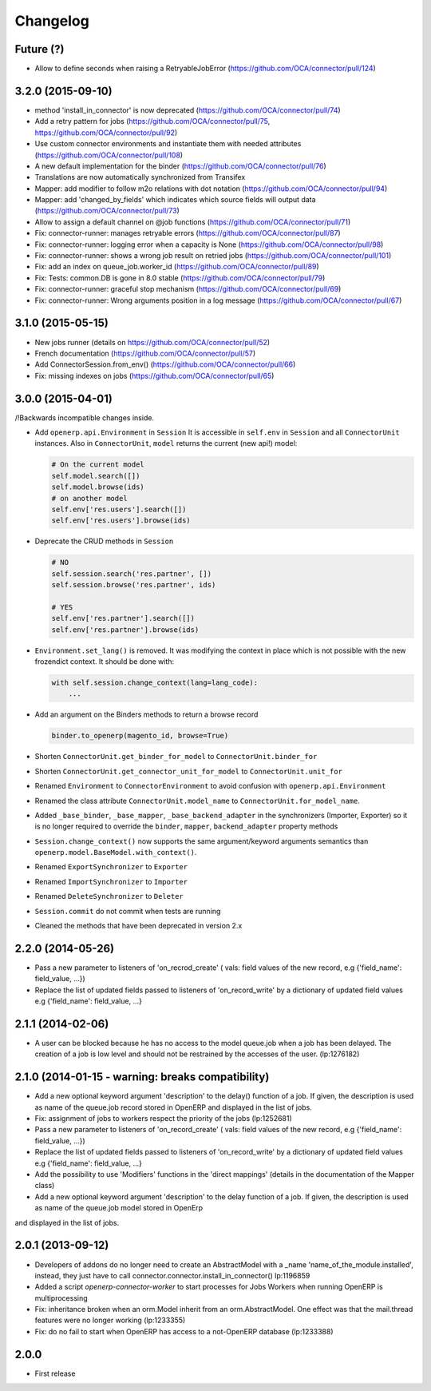 Changelog
---------

Future (?)
~~~~~~~~~~

* Allow to define seconds when raising a RetryableJobError (https://github.com/OCA/connector/pull/124)

3.2.0 (2015-09-10)
~~~~~~~~~~~~~~~~~~

* method 'install_in_connector' is now deprecated (https://github.com/OCA/connector/pull/74)
* Add a retry pattern for jobs (https://github.com/OCA/connector/pull/75, https://github.com/OCA/connector/pull/92)
* Use custom connector environments and instantiate them with needed attributes (https://github.com/OCA/connector/pull/108)
* A new default implementation for the binder (https://github.com/OCA/connector/pull/76)
* Translations are now automatically synchronized from Transifex
* Mapper: add modifier to follow m2o relations with dot notation (https://github.com/OCA/connector/pull/94)
* Mapper: add 'changed_by_fields' which indicates which source fields will output data (https://github.com/OCA/connector/pull/73)
* Allow to assign a default channel on @job functions (https://github.com/OCA/connector/pull/71)
* Fix: connector-runner: manages retryable errors (https://github.com/OCA/connector/pull/87)
* Fix: connector-runner: logging error when a capacity is None (https://github.com/OCA/connector/pull/98)
* Fix: connector-runner: shows a wrong job result on retried jobs (https://github.com/OCA/connector/pull/101)
* Fix: add an index on queue_job.worker_id (https://github.com/OCA/connector/pull/89)
* Fix: Tests: common.DB is gone in 8.0 stable (https://github.com/OCA/connector/pull/79)
* Fix: connector-runner: graceful stop mechanism (https://github.com/OCA/connector/pull/69)
* Fix: connector-runner: Wrong arguments position in a log message (https://github.com/OCA/connector/pull/67)


3.1.0 (2015-05-15)
~~~~~~~~~~~~~~~~~~

* New jobs runner (details on https://github.com/OCA/connector/pull/52)
* French documentation (https://github.com/OCA/connector/pull/57)
* Add ConnectorSession.from_env() (https://github.com/OCA/connector/pull/66)
* Fix: missing indexes on jobs (https://github.com/OCA/connector/pull/65)


3.0.0 (2015-04-01)
~~~~~~~~~~~~~~~~~~

/!\ Backwards incompatible changes inside.

* Add ``openerp.api.Environment`` in ``Session``
  It is accessible in ``self.env`` in ``Session`` and all
  ``ConnectorUnit`` instances.
  Also in ``ConnectorUnit``, ``model`` returns the current (new api!) model:

  .. code-block:: python

      # On the current model
      self.model.search([])
      self.model.browse(ids)
      # on another model
      self.env['res.users'].search([])
      self.env['res.users'].browse(ids)

* Deprecate the CRUD methods in ``Session``

  .. code-block:: python

      # NO
      self.session.search('res.partner', [])
      self.session.browse('res.partner', ids)

      # YES
      self.env['res.partner'].search([])
      self.env['res.partner'].browse(ids)

* ``Environment.set_lang()`` is removed. It was modifying the context
  in place which is not possible with the new frozendict context. It
  should be done with:

  .. code-block:: python

      with self.session.change_context(lang=lang_code):
          ...

* Add an argument on the Binders methods to return a browse record

  .. code-block:: python

      binder.to_openerp(magento_id, browse=True)

* Shorten ``ConnectorUnit.get_binder_for_model`` to
  ``ConnectorUnit.binder_for``
* Shorten ``ConnectorUnit.get_connector_unit_for_model`` to
  ``ConnectorUnit.unit_for``
* Renamed ``Environment`` to ``ConnectorEnvironment`` to avoid
  confusion with ``openerp.api.Environment``
* Renamed the class attribute ``ConnectorUnit.model_name`` to
  ``ConnectorUnit.for_model_name``.
* Added ``_base_binder``, ``_base_mapper``, ``_base_backend_adapter`` in
  the synchronizers (Importer, Exporter) so it is no longer required to
  override the ``binder``, ``mapper``, ``backend_adapter`` property
  methods
* ``Session.change_context()`` now supports the same
  argument/keyword arguments semantics than
  ``openerp.model.BaseModel.with_context()``.
* Renamed ``ExportSynchronizer`` to ``Exporter``
* Renamed ``ImportSynchronizer`` to ``Importer``
* Renamed ``DeleteSynchronizer`` to ``Deleter``
* ``Session.commit`` do not commit when tests are running
* Cleaned the methods that have been deprecated in version 2.x


2.2.0 (2014-05-26)
~~~~~~~~~~~~~~~~~~

* Pass a new parameter to listeners of 'on_recrod_create' ( vals:  field values of the new record, e.g {'field_name': field_value, ...})
* Replace the list of updated fields passed to listeners of 'on_record_write' by a dictionary of updated field values e.g {'field_name': field_value, ...}

2.1.1 (2014-02-06)
~~~~~~~~~~~~~~~~~~

* A user can be blocked because he has no access to the model queue.job when a
  job has been delayed. The creation of a job is low level and should not be
  restrained by the accesses of the user. (lp:1276182)

2.1.0 (2014-01-15 - warning: breaks compatibility)
~~~~~~~~~~~~~~~~~~~~~~~~~~~~~~~~~~~~~~~~~~~~~~~~~~

* Add a new optional keyword argument 'description' to the delay() function of a
  job.  If given, the description is used as name of the queue.job record stored
  in OpenERP and displayed in the list of jobs.
* Fix: assignment of jobs to workers respect the priority of the jobs (lp:1252681)
* Pass a new parameter to listeners of 'on_record_create' ( vals:  field values
  of the new record, e.g {'field_name': field_value, ...})
* Replace the list of updated fields passed to listeners of 'on_record_write'
  by a dictionary of updated field values e.g {'field_name': field_value, ...}
* Add the possibility to use 'Modifiers' functions in the 'direct
  mappings' (details in the documentation of the Mapper class)
* Add a new optional keyword argument 'description' to the delay function of a job. If given, the description is used as name of the queue.job model stored in OpenErp
and displayed in the list of jobs.

2.0.1 (2013-09-12)
~~~~~~~~~~~~~~~~~~

* Developers of addons do no longer need to create an AbstractModel with a _name 'name_of_the_module.installed',
  instead, they just have to call connector.connector.install_in_connector() lp:1196859
* Added a script `openerp-connector-worker` to start processes for Jobs Workers when running OpenERP is multiprocessing
* Fix: inheritance broken when an orm.Model inherit from an orm.AbstractModel. One effect was that the mail.thread features were no longer working (lp:1233355)
* Fix: do no fail to start when OpenERP has access to a not-OpenERP database (lp:1233388)


2.0.0
~~~~~

* First release


..
  Model:
  2.0.1 (date of release)
  ~~~~~~~~~~~~~~~~~~~~~~~

  * change 1
  * change 2
